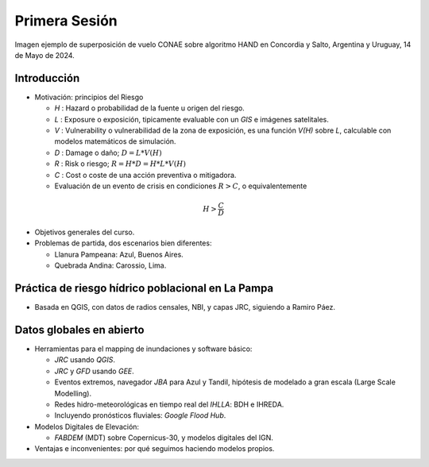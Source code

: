
Primera Sesión
==============

.. image:: ./Pics/HAND_Concordia_2024-05-14.png
  :width: 540
  :alt: HAND
  :align: center 

Imagen ejemplo de superposición de vuelo CONAE sobre algoritmo HAND  en Concordia y Salto, Argentina y Uruguay,
14 de Mayo de 2024.

.. Máxima área inundada en la cuenca del Salado, periodo 2001-2016, procesado por `Tellman et al. (2021) 
.. <https://doi.org/10.1002/9781119427339.ch5>`_

Introducción
------------

.. image:: ./Pics/FR=Haz-Exp-Vul.png
  :width: 540
  :alt: FRdef
  :align: center 

* Motivación: principios del Riesgo

  * *H* : Hazard o probabilidad de la fuente u origen del riesgo. 
  * *L* : Exposure o exposición, tipicamente evaluable con un *GIS* e imágenes satelitales.
  * *V* : Vulnerability o vulnerabilidad de la zona de exposición, es una función  *V(H)* sobre *L*, calculable con modelos matemáticos de simulación.
  * *D* : Damage o daño; :math:`D = L * V(H)`
  * *R* : Risk o riesgo; :math:`R = H * D = H * L * V(H)`
  * *C* : Cost o coste de una acción preventiva o mitigadora.
  * Evaluación de un evento de crisis en condiciones   :math:`R > C`, \ \ o equivalentemente 

.. math::
  H > \frac{C}{D} 

.. admonition:: Actualmente *H* y *D* crecen como consecuencia del Cambio Climático.

* Objetivos generales del curso.

* Problemas de partida, dos escenarios bien diferentes: 

  * Llanura Pampeana: Azul, Buenos Aires. 
  * Quebrada Andina: Carossio, Lima.

Práctica de riesgo hídrico poblacional en La Pampa
--------------------------------------------------

* Basada en QGIS, con datos de radios censales, NBI, y capas JRC, siguiendo a Ramiro Páez.

Datos globales en abierto
-------------------------

* Herramientas para el mapping de inundaciones y software básico: 

  * *JRC* usando *QGIS*.
  * *JRC* y *GFD* usando *GEE*.
  * Eventos extremos, navegador *JBA* para Azul y Tandil, hipótesis de modelado a gran escala (Large Scale Modelling).
   
  * Redes hidro-meteorológicas en tiempo real del *IHLLA*: BDH e IHREDA. 
  * Incluyendo  pronósticos fluviales: *Google Flood Hub*.
  

* Modelos Digitales de Elevación:

  * *FABDEM* (MDT) sobre Copernicus-30, y modelos digitales del IGN.

* Ventajas e inconvenientes: por qué seguimos haciendo modelos propios.



